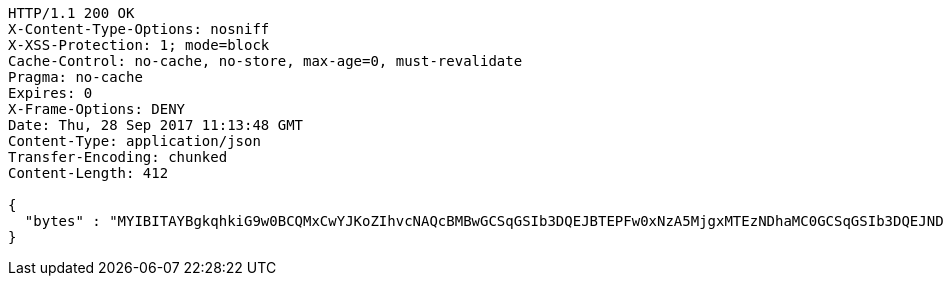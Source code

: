 [source,http,options="nowrap"]
----
HTTP/1.1 200 OK
X-Content-Type-Options: nosniff
X-XSS-Protection: 1; mode=block
Cache-Control: no-cache, no-store, max-age=0, must-revalidate
Pragma: no-cache
Expires: 0
X-Frame-Options: DENY
Date: Thu, 28 Sep 2017 11:13:48 GMT
Content-Type: application/json
Transfer-Encoding: chunked
Content-Length: 412

{
  "bytes" : "MYIBITAYBgkqhkiG9w0BCQMxCwYJKoZIhvcNAQcBMBwGCSqGSIb3DQEJBTEPFw0xNzA5MjgxMTEzNDhaMC0GCSqGSIb3DQEJNDEgMB4wDQYJYIZIAWUDBAIBBQChDQYJKoZIhvcNAQELBQAwLwYJKoZIhvcNAQkEMSIEIBhfjbMicf4l9WGm/JOLLiZDBuwwTtpRgAfRdkgmOBlpMIGGBgsqhkiG9w0BCRACLzF3MHUwczBxMA0GCWCGSAFlAwQCAQUABCAC8+vKAWMnQlO8gJ0nSY3UG7AxbX5rBmlgEV3hVVidnDA+MDSkMjAwMRswGQYDVQQDDBJSb290U2VsZlNpZ25lZEZha2UxETAPBgNVBAoMCERTUy10ZXN0AgYu1hTXu1c="
}
----